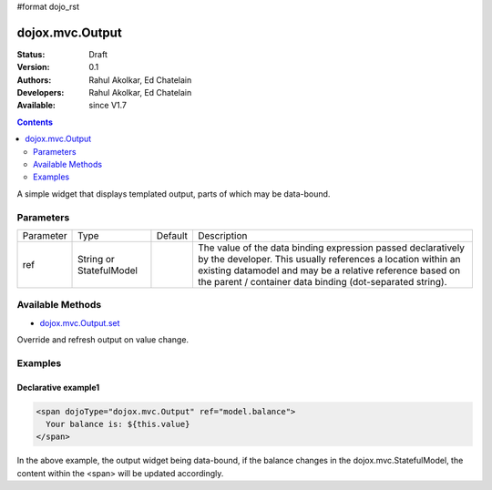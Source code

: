 #format dojo_rst

dojox.mvc.Output
===========================

:Status: Draft
:Version: 0.1
:Authors: Rahul Akolkar, Ed Chatelain
:Developers: Rahul Akolkar, Ed Chatelain
:Available: since V1.7


.. contents::
   :depth: 2

A simple widget that displays templated output, parts of which may be data-bound.


======================
Parameters
======================

+------------------+-------------+----------+--------------------------------------------------------------------------------------------------------+
|Parameter         |Type         |Default   |Description                                                                                             |
+------------------+-------------+----------+--------------------------------------------------------------------------------------------------------+
|ref               |String or    |          |The value of the data binding expression passed declaratively by the developer. This usually references |
|                  |StatefulModel|          |a location within an existing datamodel and may be a relative reference based on the parent / container |
|                  |             |          |data binding (dot-separated string).                                                                    |
+------------------+-------------+----------+--------------------------------------------------------------------------------------------------------+


=================
Available Methods
=================

* `dojox.mvc.Output.set <dojox/mvc/Output#set>`_

Override and refresh output on value change. 



========
Examples
========

Declarative example1
--------------------

.. code-block :: html

  <span dojoType="dojox.mvc.Output" ref="model.balance">
    Your balance is: ${this.value}
  </span>

In the above example, the output widget being data-bound, if the  balance changes in the dojox.mvc.StatefulModel, the content within the <span> will be updated accordingly.

